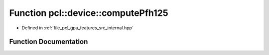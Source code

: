.. _exhale_function_features_2src_2internal_8hpp_1a4441e10d2b009027b4432be6ffdc826a:

Function pcl::device::computePfh125
===================================

- Defined in :ref:`file_pcl_gpu_features_src_internal.hpp`


Function Documentation
----------------------


.. doxygenfunction:: pcl::device::computePfh125(const DeviceArray2D<float>&, int, const NeighborIndices&, DeviceArray2D<PFHSignature125>&)
